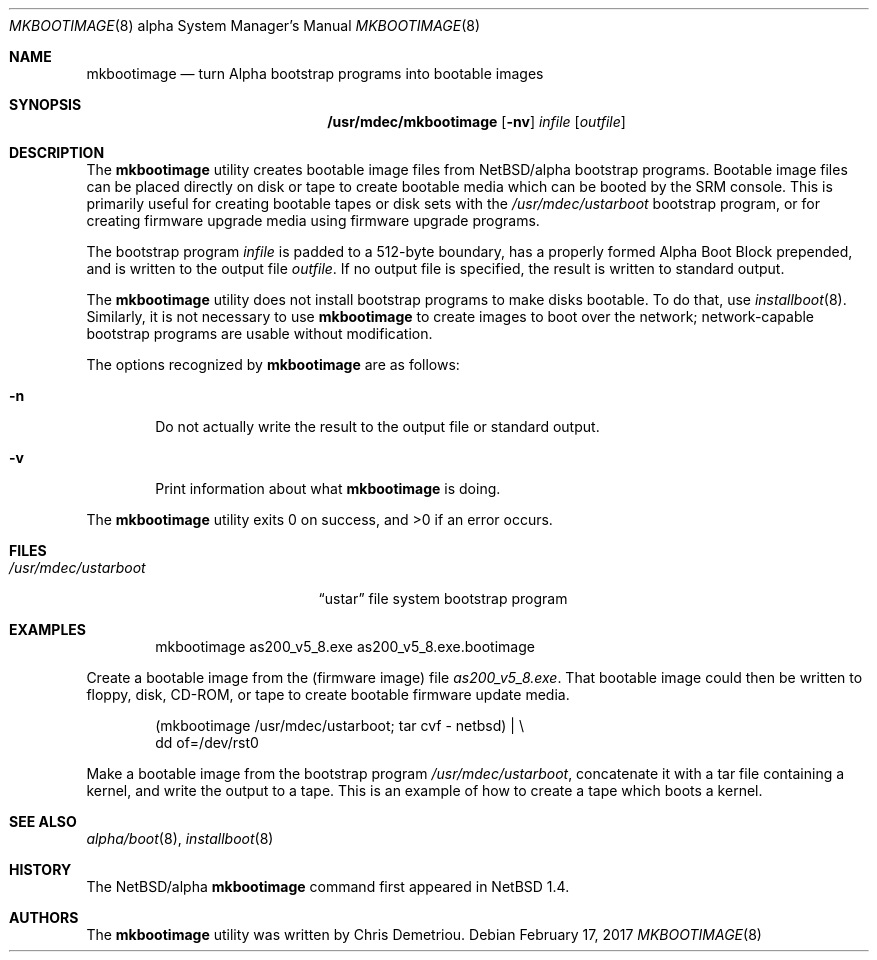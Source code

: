 .\" $NetBSD: mkbootimage.8,v 1.8 2017/02/17 22:30:27 christos Exp $
.\"
.\" Copyright (c) 1999 Christopher G. Demetriou
.\" All rights reserved.
.\"
.\" Redistribution and use in source and binary forms, with or without
.\" modification, are permitted provided that the following conditions
.\" are met:
.\" 1. Redistributions of source code must retain the above copyright
.\"    notice, this list of conditions and the following disclaimer.
.\" 2. Redistributions in binary form must reproduce the above copyright
.\"    notice, this list of conditions and the following disclaimer in the
.\"    documentation and/or other materials provided with the distribution.
.\" 3. All advertising materials mentioning features or use of this software
.\"    must display the following acknowledgement:
.\"          This product includes software developed for the
.\"          NetBSD Project.  See http://www.NetBSD.org/ for
.\"          information about NetBSD.
.\" 4. The name of the author may not be used to endorse or promote products
.\"    derived from this software without specific prior written permission.
.\"
.\" THIS SOFTWARE IS PROVIDED BY THE AUTHOR ``AS IS'' AND ANY EXPRESS OR
.\" IMPLIED WARRANTIES, INCLUDING, BUT NOT LIMITED TO, THE IMPLIED WARRANTIES
.\" OF MERCHANTABILITY AND FITNESS FOR A PARTICULAR PURPOSE ARE DISCLAIMED.
.\" IN NO EVENT SHALL THE AUTHOR BE LIABLE FOR ANY DIRECT, INDIRECT,
.\" INCIDENTAL, SPECIAL, EXEMPLARY, OR CONSEQUENTIAL DAMAGES (INCLUDING, BUT
.\" NOT LIMITED TO, PROCUREMENT OF SUBSTITUTE GOODS OR SERVICES; LOSS OF USE,
.\" DATA, OR PROFITS; OR BUSINESS INTERRUPTION) HOWEVER CAUSED AND ON ANY
.\" THEORY OF LIABILITY, WHETHER IN CONTRACT, STRICT LIABILITY, OR TORT
.\" (INCLUDING NEGLIGENCE OR OTHERWISE) ARISING IN ANY WAY OUT OF THE USE OF
.\" THIS SOFTWARE, EVEN IF ADVISED OF THE POSSIBILITY OF SUCH DAMAGE.
.\"
.\" <<Id: LICENSE,v 1.2 2000/06/14 15:57:33 cgd Exp>>
.\"
.Dd February 17, 2017
.Dt MKBOOTIMAGE 8 alpha
.Os
.Sh NAME
.Nm mkbootimage
.Nd turn Alpha bootstrap programs into bootable images
.Sh SYNOPSIS
.Nm /usr/mdec/mkbootimage
.Op Fl nv
.Ar infile
.Op Ar outfile
.Sh DESCRIPTION
The
.Nm
utility creates bootable image files from
.Nx Ns Tn /alpha
bootstrap programs.  Bootable image
files can be placed directly on disk or tape to create bootable
media which can be booted by the SRM console.  This is
primarily useful for creating bootable tapes or disk sets with the
.Pa /usr/mdec/ustarboot
bootstrap program, or for creating firmware upgrade media
using firmware upgrade programs.
.Pp
The bootstrap program
.Ar infile
is padded to a 512-byte boundary, has a properly formed
Alpha Boot Block prepended, and is written to the output file
.Ar outfile .
If no output file is specified, the result is written to
standard output.
.Pp
The
.Nm
utility does not install bootstrap programs to make
disks bootable.  To do that, use
.Xr installboot 8 .
Similarly, it is not necessary to use
.Nm
to create images to boot over the network; network-capable
bootstrap programs are usable without modification.
.Pp
The options recognized by
.Nm
are as follows:
.Bl -tag -width flag
.It Fl n
Do not actually write the result to the output file or
standard output.
.It Fl v
Print information about what
.Nm
is doing.
.El
.Pp
The
.Nm
utility exits 0 on success, and \*[Gt]0 if an error occurs.
.Sh FILES
.Bl -tag -width /usr/mdec/ustarboot -compact
.It Pa /usr/mdec/ustarboot
.Dq ustar
file system bootstrap program
.El
.Sh EXAMPLES
.Bd -literal -offset indent
mkbootimage as200_v5_8.exe as200_v5_8.exe.bootimage
.Ed
.Pp
Create a bootable image from the (firmware image) file
.Pa as200_v5_8.exe .
That bootable image could then be written to floppy,
disk, CD-ROM, or tape to create bootable firmware
update media.
.Pp
.Bd -literal -offset indent
(mkbootimage /usr/mdec/ustarboot; tar cvf - netbsd) | \\
    dd of=/dev/rst0
.Ed
.Pp
Make a bootable image from the bootstrap program
.Pa /usr/mdec/ustarboot ,
concatenate it with a tar file containing a kernel,
and write the output to a tape.  This is an example of
how to create a tape which boots a kernel.
.Sh SEE ALSO
.Xr alpha/boot 8 ,
.Xr installboot 8
.Sh HISTORY
The
.Nx Ns Tn /alpha
.Nm
command first appeared in
.Nx 1.4 .
.Sh AUTHORS
The
.Nm
utility was written by Chris Demetriou.
